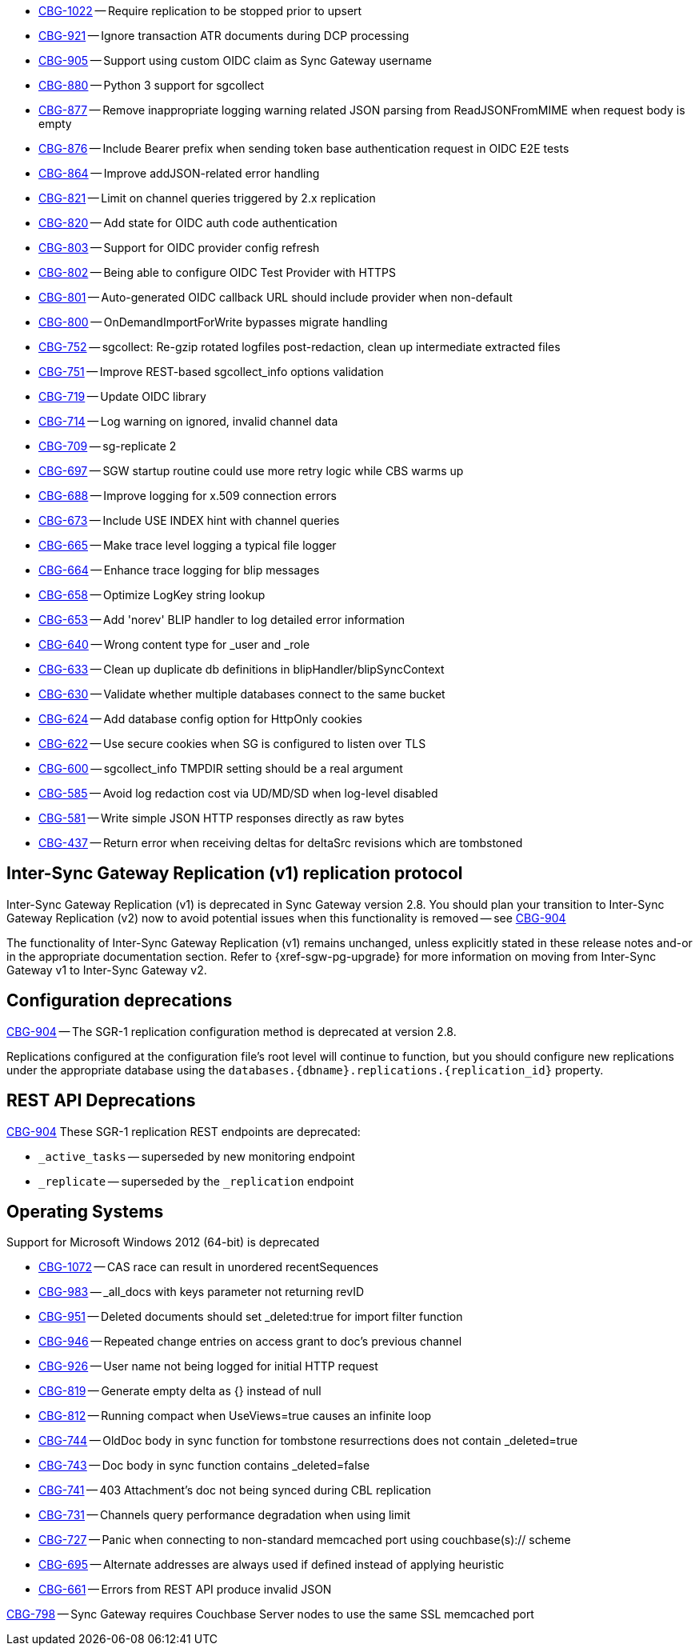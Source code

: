 // Sync Gateway Issues List

// tag::enhancements[]
* https://issues.couchbase.com/browse/CBG-1022[CBG-1022] -- Require replication to be stopped prior to upsert
* https://issues.couchbase.com/browse/CBG-921[CBG-921] -- Ignore transaction ATR documents during DCP processing
* https://issues.couchbase.com/browse/CBG-905[CBG-905] -- Support using custom OIDC claim as Sync Gateway username
* https://issues.couchbase.com/browse/CBG-880[CBG-880] -- Python 3 support for sgcollect
* https://issues.couchbase.com/browse/CBG-877[CBG-877] -- Remove inappropriate logging warning related JSON parsing from ReadJSONFromMIME when request body is empty
* https://issues.couchbase.com/browse/CBG-876[CBG-876] -- Include Bearer prefix when sending token base authentication request in OIDC E2E tests
* https://issues.couchbase.com/browse/CBG-864[CBG-864] -- Improve addJSON-related error handling
* https://issues.couchbase.com/browse/CBG-821[CBG-821] -- Limit on channel queries triggered by 2.x replication
* https://issues.couchbase.com/browse/CBG-820[CBG-820] -- Add state for OIDC auth code authentication
* https://issues.couchbase.com/browse/CBG-803[CBG-803] -- Support for OIDC provider config refresh
* https://issues.couchbase.com/browse/CBG-802[CBG-802] -- Being able to configure OIDC Test Provider with HTTPS
* https://issues.couchbase.com/browse/CBG-801[CBG-801] -- Auto-generated OIDC callback URL should include provider when non-default
* https://issues.couchbase.com/browse/CBG-800[CBG-800] -- OnDemandImportForWrite bypasses migrate handling
* https://issues.couchbase.com/browse/CBG-752[CBG-752] -- sgcollect: Re-gzip rotated logfiles post-redaction, clean up intermediate extracted files
* https://issues.couchbase.com/browse/CBG-751[CBG-751] -- Improve REST-based sgcollect_info options validation
* https://issues.couchbase.com/browse/CBG-719[CBG-719] -- Update OIDC library
* https://issues.couchbase.com/browse/CBG-714[CBG-714] -- Log warning on ignored, invalid channel data
* https://issues.couchbase.com/browse/CBG-709[CBG-709] -- sg-replicate 2
* https://issues.couchbase.com/browse/CBG-697[CBG-697] -- SGW startup routine could use more retry logic while CBS warms up
* https://issues.couchbase.com/browse/CBG-688[CBG-688] -- Improve logging for x.509 connection errors
* https://issues.couchbase.com/browse/CBG-673[CBG-673] -- Include USE INDEX hint with channel queries
* https://issues.couchbase.com/browse/CBG-665[CBG-665] -- Make trace level logging a typical file logger
* https://issues.couchbase.com/browse/CBG-664[CBG-664] -- Enhance trace logging for blip messages
* https://issues.couchbase.com/browse/CBG-658[CBG-658] -- Optimize LogKey string lookup
* https://issues.couchbase.com/browse/CBG-653[CBG-653] -- Add 'norev' BLIP handler to log detailed error information
* https://issues.couchbase.com/browse/CBG-640[CBG-640] -- Wrong content type for _user and _role
* https://issues.couchbase.com/browse/CBG-633[CBG-633] -- Clean up duplicate db definitions in blipHandler/blipSyncContext
* https://issues.couchbase.com/browse/CBG-630[CBG-630] -- Validate whether multiple databases connect to the same bucket
* https://issues.couchbase.com/browse/CBG-624[CBG-624] -- Add database config option for HttpOnly cookies
* https://issues.couchbase.com/browse/CBG-622[CBG-622] -- Use secure cookies when SG is configured to listen over TLS
* https://issues.couchbase.com/browse/CBG-600[CBG-600] -- sgcollect_info TMPDIR setting should be a real argument
* https://issues.couchbase.com/browse/CBG-585[CBG-585] -- Avoid log redaction cost via UD/MD/SD when log-level disabled
* https://issues.couchbase.com/browse/CBG-581[CBG-581] -- Write simple JSON HTTP responses directly as raw bytes
* https://issues.couchbase.com/browse/CBG-437[CBG-437] -- Return error when receiving deltas for deltaSrc revisions which are tombstoned

// end::enhancements[]

// tag::deprecated[]
// tag::dnsgw-28[] all deprecations for the release
// tag::dnsgw-28-001-sgr1[]
== Inter-Sync Gateway Replication (v1) replication protocol
// tag::dnsgw-28-001-sgr1-announce[]
Inter-Sync Gateway Replication (v1) is deprecated in Sync Gateway version 2.8.
You should plan your transition to Inter-Sync Gateway Replication (v2) now to avoid potential issues when this functionality is removed -- see https://issues.couchbase.com/browse/CBG-904?src=confmacro[CBG-904]
// end::dnsgw-28-001-sgr1-announce[]

// tag::dnsgw-28-001-sgr1-impact[]
The functionality of Inter-Sync Gateway Replication (v1) remains unchanged, unless explicitly stated in these release notes and-or in the appropriate documentation section.
Refer to {xref-sgw-pg-upgrade} for more information on moving from Inter-Sync Gateway v1 to Inter-Sync Gateway v2.
// end::dnsgw-28-001-sgr1-impact[]

== Configuration deprecations
// tag::dnsgw-28-001-sgr1-specifics[]
// tag::dnsgw-28-001-sgr1-cfg[]
https://issues.couchbase.com/browse/CBG-904[CBG-904] -- The SGR-1 replication configuration method is deprecated at version 2.8.

Replications configured at the configuration file's root level will continue to function, but you should configure new replications under the appropriate database using the `databases.{dbname}.replications.{replication_id}` property.

// end::dnsgw-28-001-sgr1-cfg[]

== REST API Deprecations
// tag::dnsgw-28-001-sgr1-endpoints[]
https://issues.couchbase.com/browse/CBG-904[CBG-904] These SGR-1 replication REST endpoints are deprecated:

* `_active_tasks` -- superseded by new monitoring endpoint
* `_replicate` -- superseded by the `_replication` endpoint

// end::dnsgw-28-001-sgr1-endpoints[]
// end::dnsgw-28-001-sgr1-specifics[]
// end::dnsgw-28-001-sgr1

== Operating Systems
Support for Microsoft Windows 2012 (64-bit) is deprecated

// end::dnsgw-28[]


// end::deprecated[]

// tag::fixed[]
* https://issues.couchbase.com/browse/CBG-1072[CBG-1072] -- CAS race can result in unordered recentSequences
* https://issues.couchbase.com/browse/CBG-983[CBG-983] -- _all_docs with keys parameter not returning revID
* https://issues.couchbase.com/browse/CBG-951[CBG-951] -- Deleted documents should set _deleted:true for import filter function
* https://issues.couchbase.com/browse/CBG-946[CBG-946] -- Repeated change entries on access grant to doc's previous channel
* https://issues.couchbase.com/browse/CBG-926[CBG-926] -- User name not being logged for initial HTTP request
* https://issues.couchbase.com/browse/CBG-819[CBG-819] -- Generate empty delta as {} instead of null
* https://issues.couchbase.com/browse/CBG-812[CBG-812] -- Running compact when UseViews=true causes an infinite loop
* https://issues.couchbase.com/browse/CBG-744[CBG-744] -- OldDoc body in sync function for tombstone resurrections does not contain _deleted=true
* https://issues.couchbase.com/browse/CBG-743[CBG-743] -- Doc body in sync function contains _deleted=false
* https://issues.couchbase.com/browse/CBG-741[CBG-741] -- 403 Attachment's doc not being synced during CBL replication
* https://issues.couchbase.com/browse/CBG-731[CBG-731] -- Channels query performance degradation when using limit
* https://issues.couchbase.com/browse/CBG-727[CBG-727] -- Panic when connecting to non-standard memcached port using couchbase(s):// scheme
* https://issues.couchbase.com/browse/CBG-695[CBG-695] -- Alternate addresses are always used if defined instead of applying heuristic
* https://issues.couchbase.com/browse/CBG-661[CBG-661] -- Errors from REST API produce invalid JSON

// end::fixed[]

// tag::knownissues[]
https://issues.couchbase.com/browse/CBG-798?src=confmacro[CBG-798] -- Sync Gateway requires Couchbase Server nodes to use the same SSL memcached port

// end::knownissues[]

